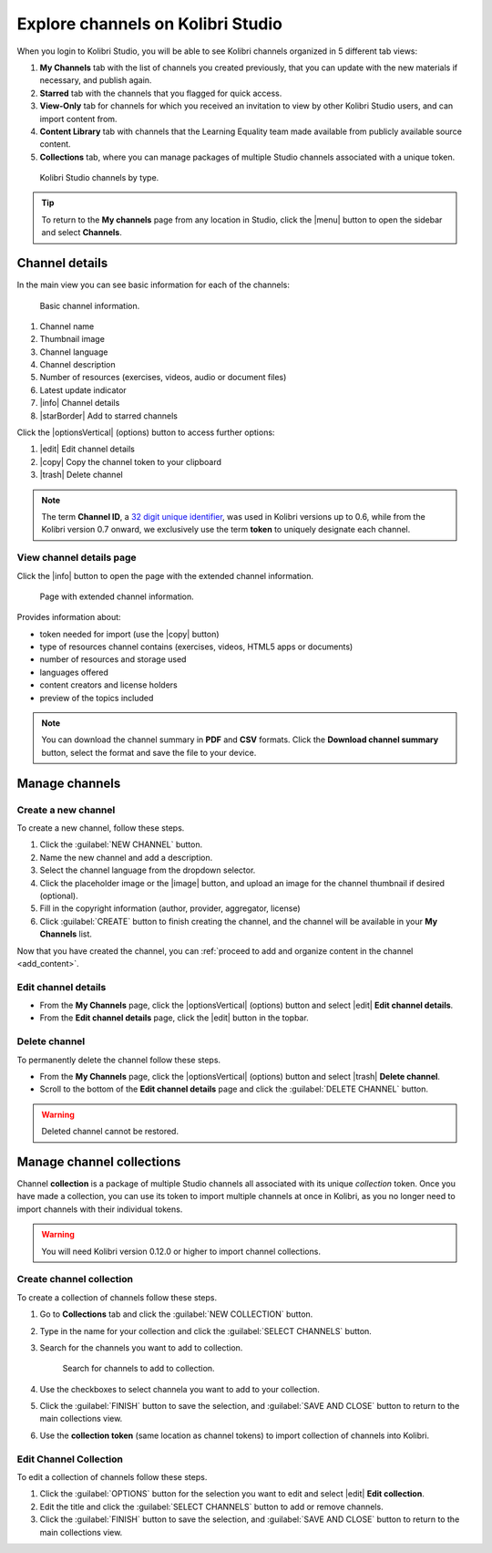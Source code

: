 .. _work_channel:

Explore channels on Kolibri Studio
##################################

When you login to Kolibri Studio, you will be able to see Kolibri channels organized in 5 different tab views:

#. **My Channels** tab with the list of channels you created previously, that you can update with the new materials if necessary, and publish again.

#. **Starred** tab with the channels that you flagged for quick access.

#. **View-Only** tab for channels for which you received an invitation to view by other Kolibri Studio users, and can import content from.

#. **Content Library** tab with channels that the Learning Equality team made available from publicly available source content.

#. **Collections** tab, where you can manage packages of multiple Studio channels associated with a unique token.

.. figure:: img/channel-type.png
   :alt: Kolibri Studio channels by type.

   Kolibri Studio channels by type.


.. tip:: To return to the **My channels** page from any location in Studio, click the |menu| button to open the sidebar and select **Channels**.

Channel details
===============

In the main view you can see basic information for each of the channels:

.. figure:: img/channel-pane-details.png
   :alt: Basic channel information.

   Basic channel information.

#.  Channel name
#.  Thumbnail image 
#.  Channel language
#.  Channel description
#.  Number of resources (exercises, videos, audio or document files)
#.  Latest update indicator
#.  |info| Channel details
#.  |starBorder| Add to starred channels

Click the |optionsVertical| (options) button to access further options: 

#.  |edit| Edit channel details
#.  |copy| Copy the channel token to your clipboard
#.  |trash| Delete channel

.. note:: The term **Channel ID**, a `32 digit unique identifier <https://en.wikipedia.org/wiki/Universally_unique_identifier>`_, was used in Kolibri versions up to 0.6, while from the Kolibri version 0.7 onward, we exclusively use the term **token** to uniquely designate each channel.


.. _view_channel_details:

View channel details page
*************************

Click the |info| button to open the page with the extended channel information.

.. figure:: img/channel-details.png
   :alt: Full channel information.

   Page with extended channel information.

Provides information about:

* token needed for import (use the |copy| button)
* type of resources channel contains (exercises, videos, HTML5 apps or documents)
* number of resources and storage used
* languages offered
* content creators and license holders
* preview of the topics included


.. note:: You can download the channel summary in **PDF** and **CSV** formats. Click the **Download channel summary** button, select the format and save the file to your device.

Manage channels
===============

Create a new channel
********************

To create a new channel, follow these steps.

#. Click the :guilabel:`NEW CHANNEL` button.
#. Name the new channel and add a description.
#. Select the channel language from the dropdown selector.
#. Click the placeholder image or the |image| button, and upload an image for the channel thumbnail if desired (optional).
#. Fill in the copyright information (author, provider, aggregator, license)
#. Click :guilabel:`CREATE` button to finish creating the channel, and the channel will be available in your **My Channels** list.

Now that you have created the channel, you can :ref:`proceed to add and organize content in the channel <add_content>`.

Edit channel details
********************

* From the **My Channels** page, click the |optionsVertical| (options) button and select |edit| **Edit channel details**.
* From the **Edit channel details** page, click the |edit|  button in the topbar.

Delete channel
**************

To permanently delete the channel follow these steps.

* From the **My Channels** page, click the |optionsVertical| (options) button and select |trash| **Delete channel**.
* Scroll to the bottom of the **Edit channel details** page and click the :guilabel:`DELETE CHANNEL` button.

.. warning:: Deleted channel cannot be restored.

Manage channel collections
==========================

Channel **collection** is a package of multiple Studio channels all associated with its unique *collection* token. Once you have made a collection, you can use its token to import multiple channels at once in Kolibri, as you no longer need to import channels with their individual tokens.

.. warning:: You will need Kolibri version 0.12.0 or higher to import channel collections.


Create channel collection
*************************

To create a collection of channels follow these steps.

#. Go to **Collections** tab and click the :guilabel:`NEW COLLECTION` button.

#. Type in the name for your collection and click the :guilabel:`SELECT CHANNELS` button.
   
#. Search for the channels you want to add to collection.

   .. figure:: img/new-collection-tabs.png
      :alt: 

      Search for channels to add to collection.

#. Use the checkboxes  to select channela you want to add to your collection. 

#. Click the :guilabel:`FINISH` button to save the selection, and :guilabel:`SAVE AND CLOSE` button to return to the main collections view.

#. Use the **collection token** (same location as channel tokens) to import collection of channels into Kolibri.

Edit Channel Collection
***********************

To edit a collection of channels follow these steps.

#. Click the :guilabel:`OPTIONS` button for the selection you want to edit and select |edit| **Edit collection**.
#. Edit the title and click the :guilabel:`SELECT CHANNELS` button to add or remove channels.
#. Click the :guilabel:`FINISH` button to save the selection, and :guilabel:`SAVE AND CLOSE` button to return to the main collections view.
